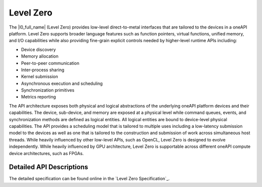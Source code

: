 .. _l0-section:

==========
Level Zero
==========

The |l0_full_name| (Level Zero) provides low-level
direct-to-metal interfaces that are tailored to the devices in a
oneAPI platform.  Level Zero supports broader language
features such as function pointers, virtual functions, unified memory,
and I/O capabilities while also providing fine-grain explicit controls
needed by higher-level runtime APIs including:

* Device discovery
* Memory allocation
* Peer-to-peer communication
* Inter-process sharing
* Kernel submission
* Asynchronous execution and scheduling
* Synchronization primitives
* Metrics reporting

The API architecture exposes both physical and logical abstractions of
the underlying oneAPI platform devices and their capabilities. The
device, sub-device, and memory are exposed at a physical level while
command queues, events, and synchronization methods are defined as
logical entities. All logical entities are bound to device-level
physical capabilities.  The API provides a scheduling model that is
tailored to multiple uses including a low-latency submission model to
the devices as well as one that is tailored to the construction and
submission of work across simultaneous host threads.  While heavily
influenced by other low-level APIs, such as OpenCL, Level Zero is designed
to evolve independently. While heavily influenced by GPU architecture,
Level Zero is supportable across different oneAPI compute device
architectures, such as FPGAs.


Detailed API Descriptions
-------------------------

The detailed specification can be found online in the `Level Zero
Specification`_.
